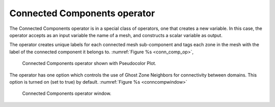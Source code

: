 .. _Connected Components operator:

Connected Components operator
~~~~~~~~~~~~~~~~~~~~~~~~~~~~~

The Connected Components operator is in a special class of operators, one that 
creates a new variable.  In this case, the operator accepts as an input 
variable the name of a mesh, and constructs a scalar variable as output.

The operator creates unique labels for each connected mesh sub-component and
tags each zone in the mesh with the label of the connected component it 
belongs to.  :numref:`Figure %s <conn_comp_op>`, 

.. _conn_comp_op:

.. figure:: images/conn_comp_op.png
   :width: 100%

   Connected Components operator shown with Pseudocolor Plot.

The operator has one option which controls the use of Ghost Zone Neighbors for connectivity between domains.  This option is turned on (set to true) by default.
:numref:`Figure %s <conncompwindow>`

.. _conncompwindow:

.. figure:: images/conncompwindow.png
   :width: 100%

   Connected Components operator window.

